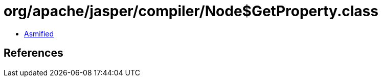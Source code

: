 = org/apache/jasper/compiler/Node$GetProperty.class

 - link:Node$GetProperty-asmified.java[Asmified]

== References

